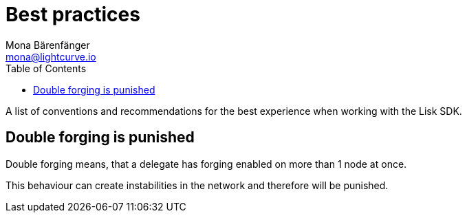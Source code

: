 = Best practices
Mona Bärenfänger <mona@lightcurve.io>
:toc:

A list of conventions and recommendations for the best experience when working with the Lisk SDK.

== Double forging is punished

Double forging means, that a delegate has forging enabled on more than 1 node at once.

This behaviour can create instabilities in the network and therefore will be punished.
